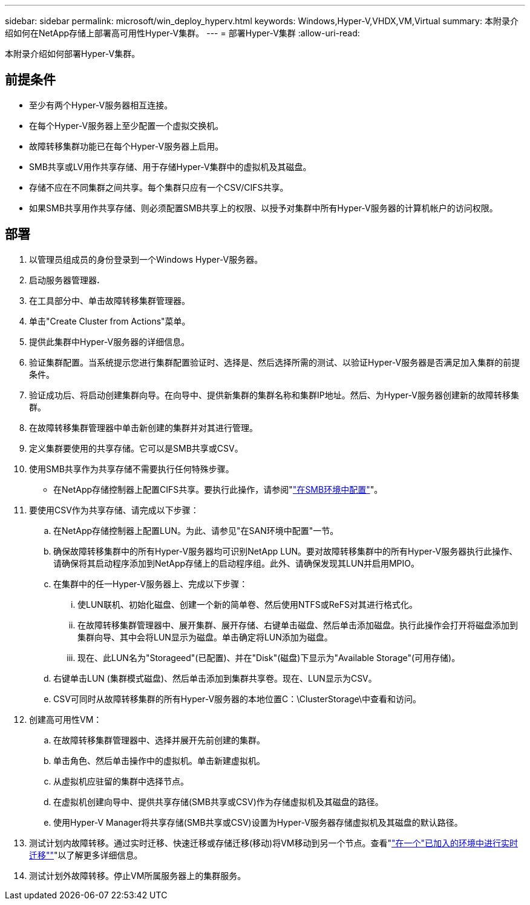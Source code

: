 ---
sidebar: sidebar 
permalink: microsoft/win_deploy_hyperv.html 
keywords: Windows,Hyper-V,VHDX,VM,Virtual 
summary: 本附录介绍如何在NetApp存储上部署高可用性Hyper-V集群。 
---
= 部署Hyper-V集群
:allow-uri-read: 


[role="lead"]
本附录介绍如何部署Hyper-V集群。



== 前提条件

* 至少有两个Hyper-V服务器相互连接。
* 在每个Hyper-V服务器上至少配置一个虚拟交换机。
* 故障转移集群功能已在每个Hyper-V服务器上启用。
* SMB共享或LV用作共享存储、用于存储Hyper-V集群中的虚拟机及其磁盘。
* 存储不应在不同集群之间共享。每个集群只应有一个CSV/CIFS共享。
* 如果SMB共享用作共享存储、则必须配置SMB共享上的权限、以授予对集群中所有Hyper-V服务器的计算机帐户的访问权限。




== 部署

. 以管理员组成员的身份登录到一个Windows Hyper-V服务器。
. 启动服务器管理器**.**
. 在工具部分中、单击故障转移集群管理器。
. 单击"Create Cluster from Actions"菜单。
. 提供此集群中Hyper-V服务器的详细信息。
. 验证集群配置。当系统提示您进行集群配置验证时、选择是、然后选择所需的测试、以验证Hyper-V服务器是否满足加入集群的前提条件。
. 验证成功后、将启动创建集群向导。在向导中、提供新集群的集群名称和集群IP地址。然后、为Hyper-V服务器创建新的故障转移集群。
. 在故障转移集群管理器中单击新创建的集群并对其进行管理。
. 定义集群要使用的共享存储。它可以是SMB共享或CSV。
. 使用SMB共享作为共享存储不需要执行任何特殊步骤。
+
** 在NetApp存储控制器上配置CIFS共享。要执行此操作，请参阅"link:win_smb.html["在SMB环境中配置"]"。


. 要使用CSV作为共享存储、请完成以下步骤：
+
.. 在NetApp存储控制器上配置LUN。为此、请参见"在SAN环境中配置"一节。
.. 确保故障转移集群中的所有Hyper-V服务器均可识别NetApp LUN。要对故障转移集群中的所有Hyper-V服务器执行此操作、请确保将其启动程序添加到NetApp存储上的启动程序组。此外、请确保发现其LUN并启用MPIO。
.. 在集群中的任一Hyper-V服务器上、完成以下步骤：
+
... 使LUN联机、初始化磁盘、创建一个新的简单卷、然后使用NTFS或ReFS对其进行格式化。
... 在故障转移集群管理器中、展开集群、展开存储、右键单击磁盘、然后单击添加磁盘。执行此操作会打开将磁盘添加到集群向导、其中会将LUN显示为磁盘。单击确定将LUN添加为磁盘。
... 现在、此LUN名为"Storageed"(已配置)、并在"Disk"(磁盘)下显示为"Available Storage"(可用存储)。


.. 右键单击LUN (集群模式磁盘)、然后单击添加到集群共享卷。现在、LUN显示为CSV。
.. CSV可同时从故障转移集群的所有Hyper-V服务器的本地位置C：\ClusterStorage\中查看和访问。


. 创建高可用性VM：
+
.. 在故障转移集群管理器中、选择并展开先前创建的集群。
.. 单击角色、然后单击操作中的虚拟机。单击新建虚拟机。
.. 从虚拟机应驻留的集群中选择节点。
.. 在虚拟机创建向导中、提供共享存储(SMB共享或CSV)作为存储虚拟机及其磁盘的路径。
.. 使用Hyper-V Manager将共享存储(SMB共享或CSV)设置为Hyper-V服务器存储虚拟机及其磁盘的默认路径。


. 测试计划内故障转移。通过实时迁移、快速迁移或存储迁移(移动)将VM移动到另一个节点。查看"link:\win_deploy_hyperv_lmce.html["在一个"已加入的环境中进行实时迁移""]"以了解更多详细信息。
. 测试计划外故障转移。停止VM所属服务器上的集群服务。

